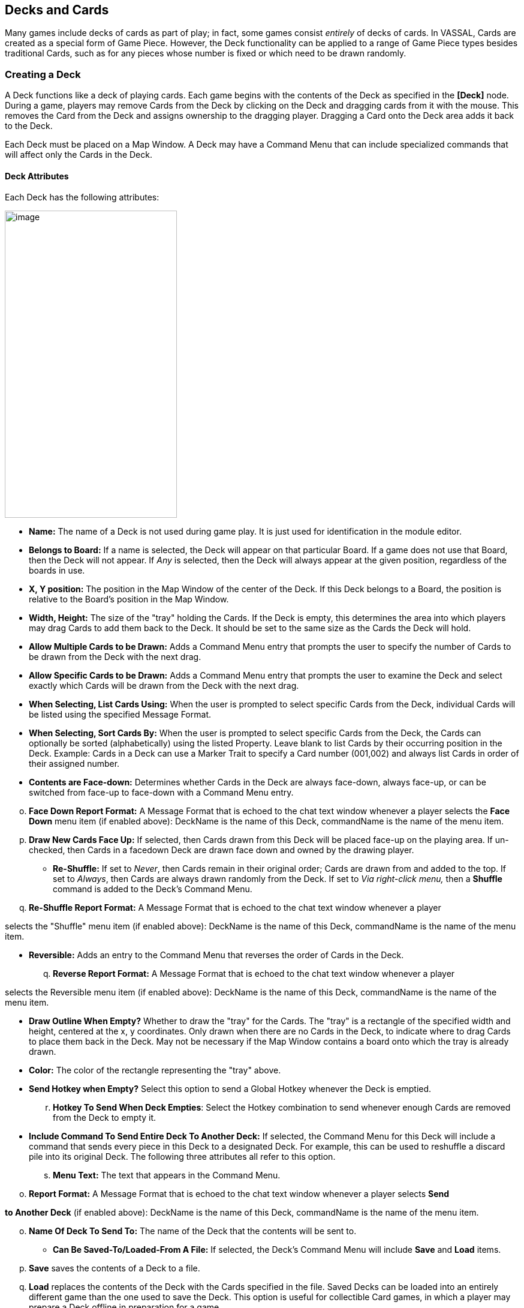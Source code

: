 == Decks and Cards

Many games include decks of cards as part of play; in fact, some games consist _entirely_ of decks of cards. In VASSAL, Cards are created as a special form of Game Piece. However, the Deck functionality can be applied to a range of Game Piece types besides traditional Cards, such as for any pieces whose number is fixed or which need to be drawn randomly.

=== Creating a Deck

A Deck functions like a deck of playing cards. Each game begins with the contents of the Deck as specified in the *[Deck]* node. During a game, players may remove Cards from the Deck by clicking on the Deck and dragging cards from it with the mouse. This removes the Card from the Deck and assigns ownership to the dragging player. Dragging a Card onto the Deck area adds it back to the Deck.

Each Deck must be placed on a Map Window. A Deck may have a Command Menu that can include specialized commands that will affect only the Cards in the Deck.

==== Deck Attributes

Each Deck has the following attributes:

image:_images/image184.png[image,width=287,height=512]

* *Name:* The name of a Deck is not used during game play. It is just used for identification in the module editor.
* *Belongs to Board:* If a name is selected, the Deck will appear on that particular Board. If a game does not use that Board, then the Deck will not appear. If _Any_ is selected, then the Deck will always appear at the given position, regardless of the boards in use.
* *X, Y position:* The position in the Map Window of the center of the Deck. If this Deck belongs to a Board, the position is relative to the Board's position in the Map Window.
* *Width, Height:* The size of the "tray" holding the Cards. If the Deck is empty, this determines the area into which players may drag Cards to add them back to the Deck. It should be set to the same size as the Cards the Deck will hold.
* *Allow Multiple Cards to be Drawn:* Adds a Command Menu entry that prompts the user to specify the number of Cards to be drawn from the Deck with the next drag.
* *Allow Specific Cards to be Drawn:* Adds a Command Menu entry that prompts the user to examine the Deck and select exactly which Cards will be drawn from the Deck with the next drag.
* *When Selecting, List Cards Using:* When the user is prompted to select specific Cards from the Deck, individual Cards will be listed using the specified Message Format.
* *When Selecting, Sort Cards By:* When the user is prompted to select specific Cards from the Deck, the Cards can optionally be sorted (alphabetically) using the listed Property. Leave blank to list Cards by their occurring position in the Deck. Example: Cards in a Deck can use a Marker Trait to specify a Card number (001,002) and always list Cards in order of their assigned number.
* *Contents are Face-down:* Determines whether Cards in the Deck are always face-down, always face-up, or can be switched from face-up to face-down with a Command Menu entry.

[loweralpha, start=15]
. *Face Down Report Format:* A Message Format that is echoed to the chat text window whenever a player selects the *Face Down* menu item (if enabled above): DeckName is the name of this Deck, commandName is the name of the menu item.
[loweralpha, start=15]
. *Draw New Cards Face Up:* If selected, then Cards drawn from this Deck will be placed face-up on the playing area. If un-checked, then Cards in a facedown Deck are drawn face down and owned by the drawing player.

* *Re-Shuffle:* If set to _Never_, then Cards remain in their original order; Cards are drawn from and added to the top. If set to _Always_, then Cards are always drawn randomly from the Deck. If set to _Via right-click menu,_ then a *Shuffle* command is added to the Deck's Command Menu.
[loweralpha, start=16]
. *Re-Shuffle Report Format:* A Message Format that is echoed to the chat text window whenever a player

selects the "Shuffle" menu item (if enabled above): DeckName is the name of this Deck, commandName is the name of the menu item.

* *Reversible:* Adds an entry to the Command Menu that reverses the order of Cards in the Deck.
[loweralpha, start=17]
. *Reverse Report Format:* A Message Format that is echoed to the chat text window whenever a player

selects the Reversible menu item (if enabled above): DeckName is the name of this Deck, commandName is the name of the menu item.

* *Draw Outline When Empty?* Whether to draw the "tray" for the Cards. The "tray" is a rectangle of the specified width and height, centered at the x, y coordinates. Only drawn when there are no Cards in the Deck, to indicate where to drag Cards to place them back in the Deck. May not be necessary if the Map Window contains a board onto which the tray is already drawn.
* *Color:* The color of the rectangle representing the "tray" above.
* *Send Hotkey when Empty?* Select this option to send a Global Hotkey whenever the Deck is emptied.
[loweralpha, start=18]
. *Hotkey To Send When Deck Empties*: Select the Hotkey combination to send whenever enough Cards are removed from the Deck to empty it.
* *Include Command To Send Entire Deck To Another Deck:* If selected, the Command Menu for this Deck will include a command that sends every piece in this Deck to a designated Deck. For example, this can be used to reshuffle a discard pile into its original Deck. The following three attributes all refer to this option.
[loweralpha, start=19]
. *Menu Text:* The text that appears in the Command Menu.

[loweralpha, start=15]
. *Report Format:* A Message Format that is echoed to the chat text window whenever a player selects *Send*

*to Another Deck* (if enabled above): DeckName is the name of this Deck, commandName is the name of the menu item.

[loweralpha, start=15]
. *Name Of Deck To Send To:* The name of the Deck that the contents will be sent to.

* *Can Be Saved-To/Loaded-From A File:* If selected, the Deckʼs Command Menu will include *Save* and *Load* items.
[loweralpha, start=16]
. *Save* saves the contents of a Deck to a file.
[loweralpha, start=15]
. *Load* replaces the contents of the Deck with the Cards specified in the file. Saved Decks can be loaded into an entirely different game than the one used to save the Deck. This option is useful for collectible Card games, in which a player may prepare a Deck offline in preparation for a game.

* *Maximum Cards To Be Displayed In Stack:* This defines the maximum number of Cards to graphically display in the Deck. The default is 10. For example, if set to 10, a Deck of 52 will appear to have 10 Cards, until the actual number of contents drops below 10. Then the Deck will visually start to shrink as Cards are removed. If set to 1, the Deck will appear flat like a single Card.
* *Perform Counting Of Property Expressions:* Enable processing of Property expression counting. Expressions must be defined.
[loweralpha, start=16]
. *Expressions To Count:* Specify expressions to be counted within the Deck. These can be whatever you like and must be in the format of: <expression name> : <expression> For each expression, a map-level Property called <DeckName>_<expression name> is exposed. The exposed value is number of pieces for which that expression evaluates to true. An example of how to do this is provided on page 77. NOTE: Currently the only dynamic Property that can be used in counting expressions is playerSide. Other dynamic Properties will most likely not update if they change after pieces move into a Deck.

* *Reposition Stack:* Click to drag a representation of the Deck to its final position on the board. This overrides any values you specified for X and Y positions, above.

_*Repositioning an Empty Deck:* You must have at least 1 Card defined for a Deck in order to use the *Reposition* function. If the Deck does not have any Cards, like a discard pile, define a single dummy Card for the Deck, reposition the stack by dragging, and then delete the dummy Card when youʼre done._

_*Decks and Cards: Creating Cards*_

First create the Deck, and then create the individual Cards in it.

*To create a Deck,*

. Select (or create) a Map Window where your Deck will reside.
. Right-click the selected *[Map Window]* node and pick *Add Deck.*
. In the *Deck* dialog, enter the attributes for your Deck.
. Click *Ok*.

You may now create the Cards for the new Deck.

=== Deck Properties

Decks include these Properties. <Deckname> is the name of the Deck.

[cols=",,",]
|================================
a|
*Name*

a|
*Description*

a|
*Property Level*

a|
<Deckname>_numPieces

a|
Number of Cards in the Deck.

a|
Map

a|
<Deckname>_<type>

a|
Number of Card types in the Deck.

a|
Map
|================================

=== Creating Cards

You create Cards like other Game Pieces, and may use any of the standard Game Piece Traits. However, by default, Cards include a Mask Trait to reflect their back face, which is hidden from view until revealed.

The term “Card” is used to describe any piece in a Deck, even if it does not necessarily resemble a traditional playing Card.

Cards may represent actual cards, blocks, map tiles, or any number of other counter types.

Once created, a *[Card]* node may not be converted into a *[Game Piece]* node, and vice versa.

_In VASSAL 3.1.16 and earlier, Cards were created as part of a Deck and could never be pasted into Game Piece Palettes. Similarly, ordinary Game Pieces could not be pasted into Decks. This is no longer true in versions 3.1.17 and later—the two types of piece are interchangeable between Palettes and Decks._

*To create Cards for your Deck,*

. Expand the *[Map Window]* node where the Deck resides.
. Right-click the new *[Deck]* node and pick *Add Card.*
. In the *Card* dialog, select the Traits for the Card as you would a Game Piece.

_Remember to define a base image for each Card, or the Card may appear to vanish when drawn from a Deck._

[arabic, start=4]
. Click *Ok*.
. Repeat steps 2-4 until all Cards have been added to the Deck.

In the Module Editor, Cards are treated as a distinct piece type. Cards may not be pasted into Game Piece Palettes, and ordinary Game Pieces may not be pasted into Decks.

For more information on creating Game Pieces, see page 40.

=== Cards and Prototypes

Cards from the same Deck often behave identically and are different only in their front faces. For instance, they most likely have the same Card back images, and will likely be sent to the same Deck (such as a discard pile) after use.

As a result, itʼs highly recommended to define a Prototype for each Card type in your game, and then assign the relevant Prototype Trait to each Card in a Deck. (See _Prototypes_ on page 67.)

For example, the game includes an Event Deck where the Cards describe random game events. You can create a Prototype called Event Card that includes a Mask Trait to reflect the common back of the Event Cards, and a Return to Deck Trait that sends discarded Event Cards back to the Event Deck.

By default, new Cards include a Mask Trait. You can delete the default Mask Trait and define it in the Prototype instead.

=== Copying and Pasting Cards

Copying and pasting Cards can vastly speed up the process of Card creation. Define the first Card, then right -click, *Copy* the Card, and paste it into your *[Deck]* node. You will now have an identical copy of the first Card. You can then edit the copy and select a new image for the face of the Card. You can create many new Cards quickly by repeating this method.

=== Editing the Contents of a Deck

You can make wholesale changes quickly to the entire contents of a Deck. Right-click the Deck and pick *Edit All Contained* *Pieces*. The *Properties* dialog for the first Card is displayed, but any changes you make in the Properties dialog will affect all Cards in the Deck. Add, remove or edit Traits as usual, then click *Ok*. Your changes are applied to all Cards.

=== Card Properties

Cards have all the same Properties as regular Game Pieces. However, they also include these system Properties:

[cols=",",]
|=========================================================
a|
*Name*

a|
*Description*

a|
ObscuredToOthers

a|
Has a value of true if the Card is masked.

a|
DeckName

a|
Name of the Deck the Card is currently stacked in, if any.

|=========================================================

=== Deck Global Key Command (GKC)

This component adds an action that applies a key command to pieces contained within the Deck, similar to the Global Key Command component of a Map Window. Each Deck GKC has these attributes.

* *Menu Command:* Name of the Command Menu item.
* *Keyboard Command:* Keyboard shortcut of the menu item that initiates the command.
* *Global Command:* The key command that will be applied to the Cards in the Deck.
* *Matching Properties:* The key command will only be applied to pieces with the specified Properties. If you do not enter a Property expression, then all Cards in the Deck will be selected.
* *Affects:* The Global command can apply to all Cards in the Deck, or to a set number only. Use a setting of 1 to select the top Card.
* *Report Format:* A Message Format that is echoed to the chat text window whenever the Global Key Command is activated.

image:_images/image191.png[image,width=247,height=124]

*To add a Deck Global Key Command to a Deck,*

. Expand the *[Map Window]* node where the Deck resides.
. Right-click the new *[Deck]* node and pick *Add Deck Global Key Command.*
. In the *Deck Global Key Command* dialog, specify the behavior of the GKC.
. Click *Ok.*

=== Card Decks in Practice

The following examples of possible Card Decks illustrate a variety of uses for them.

* *Playing Cards:* An ordinary Deck of playing Cards for Poker or Hearts would be set to: Allow Multiple = false, Allow Specific = false, Face Down = Always, Re-shuffle = Always, Reversible = false.
* *Discard Pile:* A Discard Pile is a type of Deck that is typically empty at game start. Cards from another Deck are drawn, played and then sent to the Discard Pile. When the other Deck is empty, the Discard pile is usually re-shuffled into the other Deck, and play continues. To create a typical Discard pile, define a Deck as usual, but use these settings:

[loweralpha, start=15]
. Allow Multiple = false, Allow Specific = false, Face Down = Never, Re-shuffle = Never, Reversible = false.

[loweralpha, start=15]
. Select *Include Command To Send Entire Deck To Another Deck* and define a command that when selected, will move all the discards back to the main Deck.

[loweralpha, start=15]
. The Discard pile should begin empty, so there is no need to define Cards for it.
[loweralpha, start=15]
. To move discards to the discard pile, for each Card in the main Deck, add a Return to Deck Trait, specifying the Discard Pile as the destination Deck.

_If discards are not intended to return to the main Deck but instead are permanently removed from the game, it may be better to use the Delete Trait for each card instead of creating a Discard Pile_

* *Force Pool:* A strategic game in which a nationality has a fixed force pool of variable-strength Infantry, Armor, and other forces can be modeled by making a Map Window representing the force pool, with a Deck of Infantry counters, a Deck of Armor counters, and so on. The Decks would be set to Allow Multiple = false, Allow Specific = false, Face Down = Never, Re-shuffle = Never, Reversible = false.
* *Random Turn Order Cards:* If the game has a random turn order, players may draw from a Deck to determine who moves first, second and third. Create a Deck where each Card is labeled 1, 2, 3, and so on. Select Allow Multiple = false, Allow Specific = false, Face Down = Always, Re-shuffle = Always, Reversible = false.
* *Playing Cards with Number of Cards Displayed:* You want to create a Deck of playing Cards, and display the number of red Cards, the number of black Cards, the number of face Cards, and the total number of Cards in the Deck. Create the Deck, and check *Perform counting of expressions*. Add the expressions of "red: Color = red" and "black: Color = black". Also add the expression "faceCards: value > 10". When creating your Cards, give them a Marker Trait named Color with the values of _red_ or _black_. Also give your Cards a Marker Trait named Value with the numeric value of the Card. Then, you can refer to the counts with the map-level Properties of <Deckname>_red, <Deckname>_black, and <Deckname>_faceCards. The total can be referenced by the map-level Property of <Deckname>_numPieces.

==== Map Tiles

Some games make use of map _tiles_, which are usually shuffled at the beginning of a game, drawn randomly and then placed to provide a random map layout. (If the layout is not random, or is in a regular row-column pattern, then an ordinary Map Window, with multiple Boards, will probably meet your needs better.)

To create randomly-placed Map Tiles, do the following:

. Create (or select) a Map Window in which the tiles will be placed.
. Create a solid-color board in the Map Window that will be large enough to accommodate your map tile layout.
. Add one or more Game Piece Layers to the Map Window. The lowest layer should be the Tile level.
. Create a Deck for the random Map Tiles to be drawn from. The Deck should have these settings: Allow Multiple = false, Allow Specific = false, Face Down = Always, Re-shuffle = Always, Reversible = false.
. Create each Map Tile as a Card in the Deck. Assign each Tile to the Tile Game Piece Layer you created in Step 3.

Now, at game start, players can draw random map tiles and place them in the Map Window. The map tiles will always appear beneath all the other Game Pieces.

==== Dealing Random Cards to a Board

The Deck shuffle function can be used to deal randomly drawn cards from a Deck to pre-defined locations on the board, using a single click of a Global Key Command button.

To deal random cards to a board, do the following:

. Create or select a Map Window to send the pieces to.
. In the Map Window, create a board with an Irregular Grid. Label the Grid points numerically (1, 2, 3, 4, and so on).
. Add a command to the selected Map Window (in *Key Command to Apply to All Units Ending Movement on This Map*) of Ctrl-I.
. Create a Global Property named GridLocation. This Global Property will be used to track the next point to send the piece to. It should have minimum value that is the same as the lowest-numbered Irregular Grid point (that is, 1), a maximum value that is the same as the highest-numbered Grid point, and *Wrap Around* selected.
. Create a Deck (on the same or different board) and make sure *Re-shuffle* is set to _Always_.
. Add the first Card to the Deck. Add a Send to Location Trait to this Card: Send to Board (the Board created in Step 2) and the Region (enter $GridLocation$ in the *Region* box).
. Add a Set Global Property Trait to the Card, with a command that will increment the GridLocation Property by 1. Give the Set Global Property command a shortcut of Ctrl-I (for Increment). Note that this is the same hotkey we specified in Step 3.
[arabic, start=8]
. Copy and Paste the first card repeatedly until you have the desired number of cards in the Deck. Edit each card as needed with graphics or Traits.
. Create a Global Key Command (GKC) for the same Map Window where the Deck is (or for the *[Module]* node).
* For *Matching Properties*, enter _DeckName =_ <the name of the Deck you created in Step 5>.
* For *Key Command* use the Hotkey for the Send to Location Trait you created in Step 6.
* For *Within a Deck, Apply To*, select _Fixed Number of Pieces_, and then enter the number of Grid points you created in Step 2.

When clicked, the GKC from Step 9 will affect the designated number of Cards in the Deck, triggering each oneʼs Send to Location command. The first random Card is sent to Grid location 1, which then increments GridLocation by 1. So the next Card is sent to Grid location 2. The process continues until all the cards are dealt.

This process will deal one Card to each location before stopping. Instead, if you want to deal out all the Cards in the Deck, with multiple Cards on each Grid point, in Step 9, for *Within a Deck, Apply To*, select _All Pieces_ instead.
